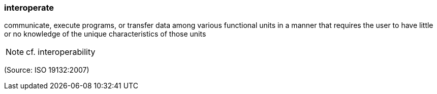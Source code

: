 === interoperate

communicate, execute programs, or transfer data among various functional units in a manner that requires the user to have little or no knowledge of the unique characteristics of those units

NOTE: cf. interoperability

(Source: ISO 19132:2007)

